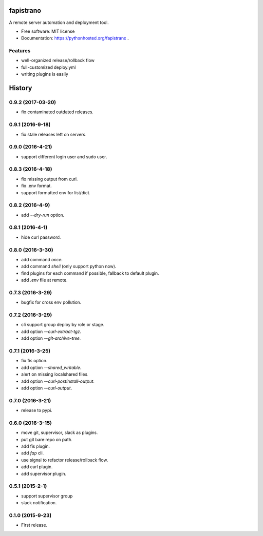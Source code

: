 ===============================
fapistrano
===============================

.. image:: https://img.shields.io/pypi/v/fapistrano.svg
        :target: https://pypi.python.org/pypi/fapistrano

.. image:: https://img.shields.io/travis/liwushuo/fapistrano.svg
        :target: https://travis-ci.org/liwushuo/fapistrano

.. image:: https://readthedocs.org/projects/fapistrano/badge/?version=latest
        :target: https://readthedocs.org/projects/fapistrano/?badge=latest
        :alt: Documentation Status


A remote server automation and deployment tool.

* Free software: MIT license
* Documentation: https://pythonhosted.org/fapistrano .

Features
--------

* well-organized release/rollback flow
* full-customized deploy.yml
* writing plugins is easily


=======
History
=======

0.9.2 (2017-03-20)
------------------

* fix contaminated outdated releases.

0.9.1 (2016-9-18)
------------------

* fix stale releases left on servers.

0.9.0 (2016-4-21)
------------------

* support different login user and sudo user.

0.8.3 (2016-4-18)
------------------

* fix missing output from curl.
* fix .env format.
* support formatted env for list/dict.

0.8.2 (2016-4-9)
------------------

* add `--dry-run` option.

0.8.1 (2016-4-1)
------------------

* hide curl password.

0.8.0 (2016-3-30)
------------------

* add command `once`.
* add command `shell` (only support python now).
* find plugins for each command if possible, fallback to default plugin.
* add `.env` file at remote.

0.7.3 (2016-3-29)
------------------

* bugfix for cross env pollution.

0.7.2 (2016-3-29)
------------------

* cli support group deploy by role or stage.
* add option `--curl-extract-tgz`.
* add option `--git-archive-tree`.

0.7.1 (2016-3-25)
------------------

* fix fis option.
* add option `--shared_writable`.
* alert on missing localshared files.
* add option `--curl-postinstall-output`.
* add option `--curl-output`.

0.7.0 (2016-3-21)
------------------

* release to pypi.

0.6.0 (2016-3-15)
------------------

* move git, supervisor, slack as plugins.
* put git bare repo on path.
* add fis plugin.
* add `fap` cli.
* use signal to refactor release/rollback flow.
* add curl plugin.
* add supervisor plugin.

0.5.1 (2015-2-1)
------------------

* support supervisor group
* slack notification.

0.1.0 (2015-9-23)
------------------

* First release.


